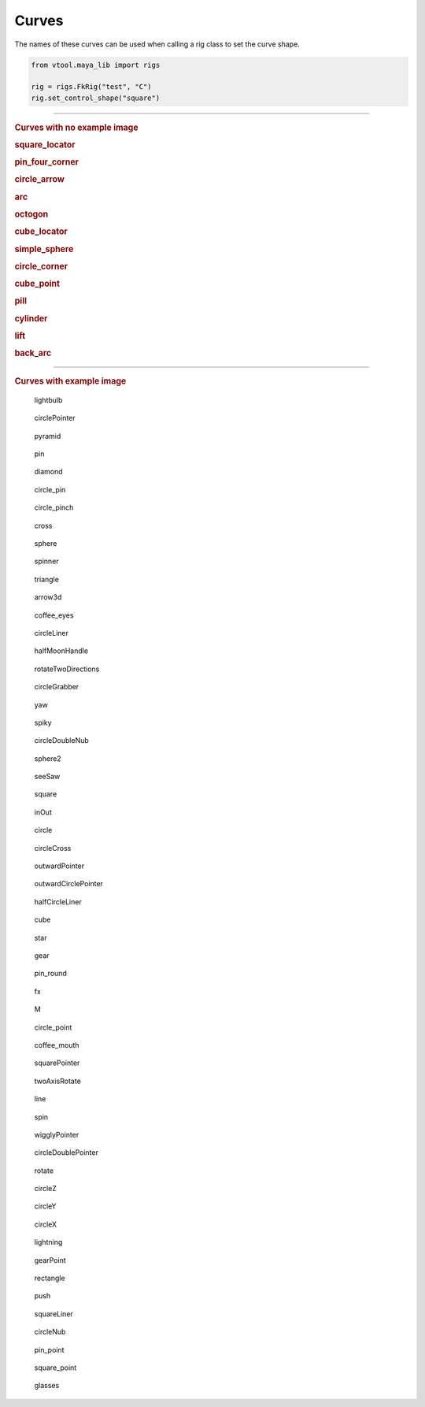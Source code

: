 Curves
======
 
The names of these curves can be used when calling a rig class to set the curve shape.

.. code-block:: python

    from vtool.maya_lib import rigs
 
    rig = rigs.FkRig("test", "C")
    rig.set_control_shape("square")
 
-----------------------------
 
.. rubric:: Curves with no example image
 
.. rubric:: square_locator
 
.. rubric:: pin_four_corner
 
.. rubric:: circle_arrow
 
.. rubric:: arc
 
.. rubric:: octogon
 
.. rubric:: cube_locator
 
.. rubric:: simple_sphere
 
.. rubric:: circle_corner
 
.. rubric:: cube_point
 
.. rubric:: pill
 
.. rubric:: cylinder
 
.. rubric:: lift
 
.. rubric:: back_arc
 
-----------------------------
 
.. rubric:: Curves with example image
.. figure:: curve_images/lightbulb.jpg
 
    lightbulb
 
.. figure:: curve_images/circlePointer.jpg
 
    circlePointer
 
.. figure:: curve_images/pyramid.jpg
 
    pyramid
 
.. figure:: curve_images/pin.jpg
 
    pin
 
.. figure:: curve_images/diamond.jpg
 
    diamond
 
.. figure:: curve_images/circle_pin.jpg
 
    circle_pin
 
.. figure:: curve_images/circle_pinch.jpg
 
    circle_pinch
 
.. figure:: curve_images/cross.jpg
 
    cross
 
.. figure:: curve_images/sphere.jpg
 
    sphere
 
.. figure:: curve_images/spinner.jpg
 
    spinner
 
.. figure:: curve_images/triangle.jpg
 
    triangle
 
.. figure:: curve_images/arrow3d.jpg
 
    arrow3d
 
.. figure:: curve_images/coffee_eyes.jpg
 
    coffee_eyes
 
.. figure:: curve_images/circleLiner.jpg
 
    circleLiner
 
.. figure:: curve_images/halfMoonHandle.jpg
 
    halfMoonHandle
 
.. figure:: curve_images/rotateTwoDirections.jpg
 
    rotateTwoDirections
 
.. figure:: curve_images/circleGrabber.jpg
 
    circleGrabber
 
.. figure:: curve_images/yaw.jpg
 
    yaw
 
.. figure:: curve_images/spiky.jpg
 
    spiky
 
.. figure:: curve_images/circleDoubleNub.jpg
 
    circleDoubleNub
 
.. figure:: curve_images/sphere2.jpg
 
    sphere2
 
.. figure:: curve_images/seeSaw.jpg
 
    seeSaw
 
.. figure:: curve_images/square.jpg
 
    square
 
.. figure:: curve_images/inOut.jpg
 
    inOut
 
.. figure:: curve_images/circle.jpg
 
    circle
 
.. figure:: curve_images/circleCross.jpg
 
    circleCross
 
.. figure:: curve_images/outwardPointer.jpg
 
    outwardPointer
 
.. figure:: curve_images/outwardCirclePointer.jpg
 
    outwardCirclePointer
 
.. figure:: curve_images/halfCircleLiner.jpg
 
    halfCircleLiner
 
.. figure:: curve_images/cube.jpg
 
    cube
 
.. figure:: curve_images/star.jpg
 
    star
 
.. figure:: curve_images/gear.jpg
 
    gear
 
.. figure:: curve_images/pin_round.jpg
 
    pin_round
 
.. figure:: curve_images/fx.jpg
 
    fx
 
.. figure:: curve_images/M.jpg
 
    M
 
.. figure:: curve_images/circle_point.jpg
 
    circle_point
 
.. figure:: curve_images/coffee_mouth.jpg
 
    coffee_mouth
 
.. figure:: curve_images/squarePointer.jpg
 
    squarePointer
 
.. figure:: curve_images/twoAxisRotate.jpg
 
    twoAxisRotate
 
.. figure:: curve_images/line.jpg
 
    line
 
.. figure:: curve_images/spin.jpg
 
    spin
 
.. figure:: curve_images/wigglyPointer.jpg
 
    wigglyPointer
 
.. figure:: curve_images/circleDoublePointer.jpg
 
    circleDoublePointer
 
.. figure:: curve_images/rotate.jpg
 
    rotate
 
.. figure:: curve_images/circleZ.jpg
 
    circleZ
 
.. figure:: curve_images/circleY.jpg
 
    circleY
 
.. figure:: curve_images/circleX.jpg
 
    circleX
 
.. figure:: curve_images/lightning.jpg
 
    lightning
 
.. figure:: curve_images/gearPoint.jpg
 
    gearPoint
 
.. figure:: curve_images/rectangle.jpg
 
    rectangle
 
.. figure:: curve_images/push.jpg
 
    push
 
.. figure:: curve_images/squareLiner.jpg
 
    squareLiner
 
.. figure:: curve_images/circleNub.jpg
 
    circleNub
 
.. figure:: curve_images/pin_point.jpg
 
    pin_point
 
.. figure:: curve_images/square_point.jpg
 
    square_point
 
.. figure:: curve_images/glasses.jpg
 
    glasses
 
